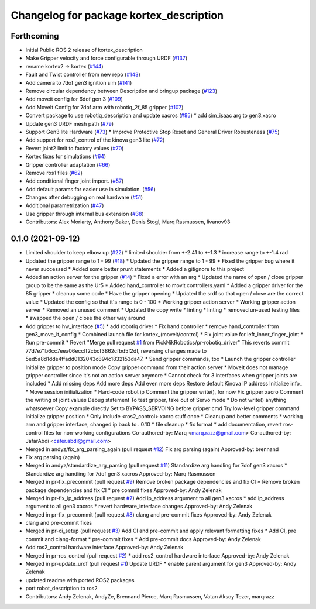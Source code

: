 ^^^^^^^^^^^^^^^^^^^^^^^^^^^^^^^^^^^^^^^^
Changelog for package kortex_description
^^^^^^^^^^^^^^^^^^^^^^^^^^^^^^^^^^^^^^^^

Forthcoming
-----------
* Initial Public ROS 2 release of kortex_description
* Make Gripper velocity and force configurable through URDF (`#137 <https://github.com/PickNikRobotics/ros2_kortex/issues/137>`_)
* rename kortex2 -> kortex (`#144 <https://github.com/PickNikRobotics/ros2_kortex/issues/144>`_)
* Fault and Twist controller from new repo (`#143 <https://github.com/PickNikRobotics/ros2_kortex/issues/143>`_)
* Add camera to 7dof gen3 ignition sim (`#141 <https://github.com/PickNikRobotics/ros2_kortex/issues/141>`_)
* Remove circular dependency between Description and bringup package (`#123 <https://github.com/PickNikRobotics/ros2_kortex/issues/123>`_)
* Add moveit config for 6dof gen 3 (`#109 <https://github.com/PickNikRobotics/ros2_kortex/issues/109>`_)
* Add MoveIt Config for 7dof arm with robotiq_2f_85 gripper (`#107 <https://github.com/PickNikRobotics/ros2_kortex/issues/107>`_)
* Convert package to use robotiq_description and update xacros (`#95 <https://github.com/PickNikRobotics/ros2_kortex/issues/95>`_)
  * add sim_isaac arg to gen3.xacro
* Update gen3 URDF mesh path (`#79 <https://github.com/PickNikRobotics/ros2_kortex/issues/79>`_)
* Support Gen3 lite Hardware (`#73 <https://github.com/PickNikRobotics/ros2_kortex/issues/73>`_)
  * Improve Protective Stop Reset and General Driver Robusteness (`#75 <https://github.com/PickNikRobotics/ros2_kortex/issues/75>`_)
* Add support for ros2_control of the kinova gen3 lite (`#72 <https://github.com/PickNikRobotics/ros2_kortex/issues/72>`_)
* Revert joint2 limit to factory values (`#70 <https://github.com/PickNikRobotics/ros2_kortex/issues/70>`_)
* Kortex fixes for simulations (`#64 <https://github.com/PickNikRobotics/ros2_kortex/issues/64>`_)
* Gripper controller adaptation (`#66 <https://github.com/PickNikRobotics/ros2_kortex/issues/66>`_)
* Remove ros1 files (`#62 <https://github.com/PickNikRobotics/ros2_kortex/issues/62>`_)
* Add conditional finger joint import. (`#57 <https://github.com/PickNikRobotics/ros2_kortex/issues/57>`_)
* Add default params for easier use in simulation. (`#56 <https://github.com/PickNikRobotics/ros2_kortex/issues/56>`_)
* Changes after debugging on real hardware (`#51 <https://github.com/PickNikRobotics/ros2_kortex/issues/51>`_)
* Additional parametrization (`#47 <https://github.com/PickNikRobotics/ros2_kortex/issues/47>`_)
* Use gripper through internal bus extension (`#38 <https://github.com/PickNikRobotics/ros2_kortex/issues/38>`_)
* Contributors: Alex Moriarty, Anthony Baker, Denis Štogl, Marq Rasmussen, livanov93

0.1.0 (2021-09-12)
------------------
* Limited shoulder to keep elbow up (`#22 <https://github.com/PickNikRobotics/ros2_kortex/issues/22>`_)
  * limited shoulder from +-2.41 to +-1.3
  * increase range to +-1.4 rad
* Updated the gripper range to 1 - 99 (`#18 <https://github.com/PickNikRobotics/ros2_kortex/issues/18>`_)
  * Updated the gripper range to 1 - 99
  * Fixed the gripper bug where it never successed
  * Added some better prunt statements
  * Added a gitignore to this project
* Added an action server for the gripper (`#14 <https://github.com/PickNikRobotics/ros2_kortex/issues/14>`_)
  * Fixed a error with an arg
  * Updated the name of open / close gripper group to be the same as the Ur5
  * Added hand_controller to movit controllers.yaml
  * Added a gripper driver for the 85 gripper
  * cleanup some code
  * Have the gripper opening
  * Updated the srdf so that open / close are the correct value
  * Updated the config so that it's range is 0 - 100
  * Working gripper action server
  * Working gripper action server
  * Removed an unused comment
  * Updated the copy write
  * linting
  * linting
  * removed un-used testing files
  * swapped the open / close the other way around
* Add gripper to hw_interface (`#5 <https://github.com/PickNikRobotics/ros2_kortex/issues/5>`_)
  * add robotiq driver
  * Fix hand controller
  * remove hand_controller from gen3_move_it_config
  * Combined launch file for kortex\_(moveit/control)
  * Fix joint value for left_inner_finger_joint
  * Run pre-commit
  * Revert "Merge pull request `#1 <https://github.com/PickNikRobotics/ros2_kortex/issues/1>`_ from PickNikRobotics/pr-robotiq_driver"
  This reverts commit 77d7e71b6cc7eea06eccff2cbcf3862cfbd5f2df, reversing
  changes made to 5ed5a8d1dde4ffadd0132043c894c1832153da47.
  * Send gripper commands, too
  * Launch the gripper controller
  Initialize gripper to position mode
  Copy gripper command from their action server
  * MoveIt does not manage gripper controller since it's not an action server anymore
  * Cannot check for 3 interfaces when gripper joints are included
  * Add missing deps
  Add more deps
  Add even more deps
  Restore default Kinova IP address
  Initialize info\_
  * Move session initialization
  * Hard-code robot ip
  Comment the gripper write(), for now
  Fix gripper xacro
  Comment the writing of joint values
  Debug statement
  To test gripper, take out of Servo mode
  * Do not write() anything whatsoever
  Copy example directly
  Set to BYPASS_SERVOING before gripper cmd
  Try low-level gripper command
  Initialize gripper position
  * Only include <ros2_control> xacro stuff once
  * Cleanup and better comments
  * working arm and gripper interface, changed ip back to ..0.10
  * file cleanup
  * fix format
  * add documentation, revert ros-control files for non-working configurations
  Co-authored-by: Marq <marq.razz@gmail.com>
  Co-authored-by: JafarAbdi <cafer.abdi@gmail.com>
* Merged in andyz/fix_arg_parsing_again (pull request `#12 <https://github.com/PickNikRobotics/ros2_kortex/issues/12>`_)
  Fix arg parsing (again)
  Approved-by: brennand
* Fix arg parsing (again)
* Merged in andyz/standardize_arg_parsing (pull request `#11 <https://github.com/PickNikRobotics/ros2_kortex/issues/11>`_)
  Standardize arg handling for 7dof gen3 xacros
  * Standardize arg handling for 7dof gen3 xacros
  Approved-by: Marq Rasmussen
* Merged in pr-fix_precommit (pull request `#9 <https://github.com/PickNikRobotics/ros2_kortex/issues/9>`_)
  Remove broken package dependencies and fix CI
  * Remove broken package dependencies and fix CI
  * pre commit fixes
  Approved-by: Andy Zelenak
* Merged in pr-fix_ip_address (pull request `#7 <https://github.com/PickNikRobotics/ros2_kortex/issues/7>`_)
  Add ip_address argument to all gen3 xacros
  * add ip_address argument to all gen3 xacros
  * revert hardware_interface changes
  Approved-by: Andy Zelenak
* Merged in pr-fix_precommit (pull request `#8 <https://github.com/PickNikRobotics/ros2_kortex/issues/8>`_)
  clang and pre-commit fixes
  Approved-by: Andy Zelenak
* clang and pre-commit fixes
* Merged in pr-ci_setup (pull request `#3 <https://github.com/PickNikRobotics/ros2_kortex/issues/3>`_)
  Add CI and pre-commit and apply relevant formatting fixes
  * Add CI, pre commit and clang-format
  * pre-commit fixes
  * Add pre-commit docs
  Approved-by: Andy Zelenak
* Add ros2_control hardware interface
  Approved-by: Andy Zelenak
* Merged in pr-ros_control (pull request `#2 <https://github.com/PickNikRobotics/ros2_kortex/issues/2>`_)
  * add ros2_control hardware interface
  Approved-by: Andy Zelenak
* Merged in pr-update_urdf (pull request `#1 <https://github.com/PickNikRobotics/ros2_kortex/issues/1>`_)
  Update URDF
  * enable parent argument for gen3
  Approved-by: Andy Zelenak
* updated readme with ported ROS2 packages
* port robot_description to ros2
* Contributors: Andy Zelenak, AndyZe, Brennand Pierce, Marq Rasmussen, Vatan Aksoy Tezer, marqrazz
